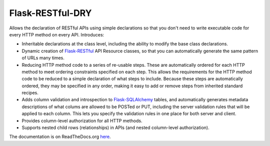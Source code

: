 =================
Flask-RESTful-DRY
=================


Allows the declaration of RESTful APIs using simple declarations so that you
don't need to write executable code for every HTTP method on every API.
Introduces:

* Inheritable declarations at the class level, including the ability to
  modify the base class declarations.
* Dynamic creation of Flask-RESTful_ API Resource classes, so that you
  can automatically generate the same pattern of URLs many times.
* Reducing HTTP method code to a series of re-usable steps.  These are
  automatically ordered for each HTTP method to meet ordering
  constraints specified on each step.  This allows the requirements for
  the HTTP method code to be reduced to a simple declaration of what
  steps to include.  Because these steps are automatically ordered,
  they may be specified in any order, making it easy to add or remove
  steps from inherited standard recipes.
* Adds column validation and introspection to Flask-SQLAlchemy_ tables,
  and automatically generates metadata descriptions of what colums are
  allowed to be POSTed or PUT, including the server validation rules
  that will be applied to each column.  This lets you specify the
  validation rules in one place for both server and client.
* Provides column-level authorization for all HTTP methods.
* Supports nested child rows (relationships) in APIs (and nested
  column-level authorization).


The documentation is on ReadTheDocs.org here_.


.. _here: http://flask-restful-dry.readthedocs.org/en/latest/dry.html
.. _Flask-RESTful: https://flask-restful.readthedocs.org
.. _Flask-SQLAlchemy: https://pythonhosted.org/Flask-SQLAlchemy/


